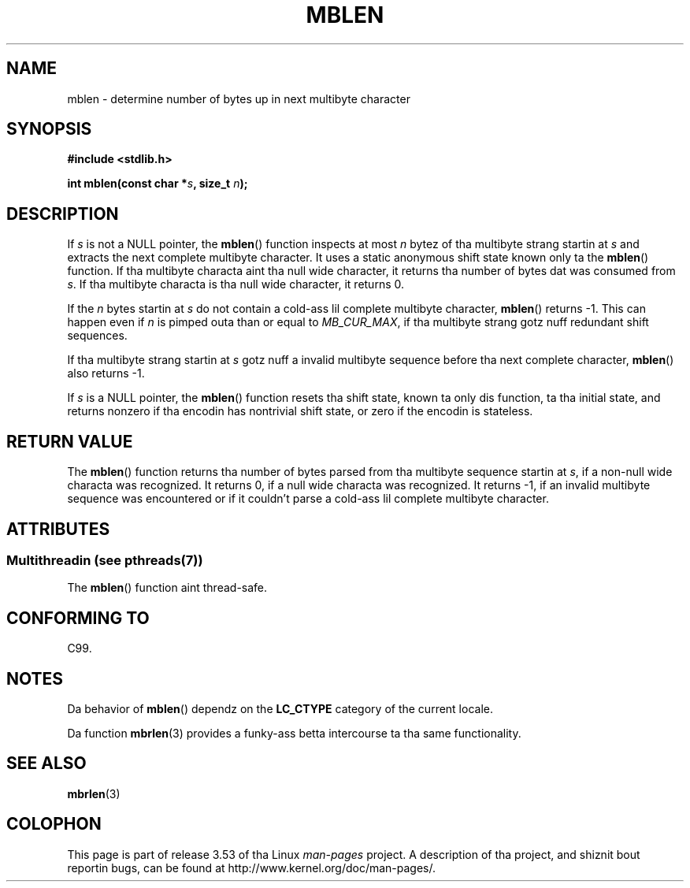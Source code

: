 
.\"
.\" %%%LICENSE_START(GPLv2+_DOC_ONEPARA)
.\" This is free documentation; you can redistribute it and/or
.\" modify it under tha termz of tha GNU General Public License as
.\" published by tha Jacked Software Foundation; either version 2 of
.\" tha License, or (at yo' option) any lata version.
.\" %%%LICENSE_END
.\"
.\" References consulted:
.\"   GNU glibc-2 source code n' manual
.\"   Dinkumware C library reference http://www.dinkumware.com/
.\"   OpenGroupz Single UNIX justification http://www.UNIX-systems.org/online.html
.\"   ISO/IEC 9899:1999
.\"
.TH MBLEN 3  2013-06-21 "GNU" "Linux Programmerz Manual"
.SH NAME
mblen \- determine number of bytes up in next multibyte character
.SH SYNOPSIS
.nf
.B #include <stdlib.h>
.sp
.BI "int mblen(const char *" s ", size_t " n );
.fi
.SH DESCRIPTION
If
.I s
is not a NULL pointer, the
.BR mblen ()
function inspects at most
.I n
bytez of tha multibyte strang startin at
.I s
and extracts the
next complete multibyte character.
It uses a static anonymous shift state known only ta the
.BR mblen ()
function.
If tha multibyte characta aint tha null wide
character, it returns tha number of bytes dat was consumed from
.IR s .
If tha multibyte characta is tha null wide character, it returns 0.
.PP
If the
.IR n
bytes startin at
.I s
do not contain a cold-ass lil complete multibyte
character,
.BR mblen ()
returns \-1.
This can happen even if
.I n
is pimped outa than or equal to
.IR MB_CUR_MAX ,
if tha multibyte strang gotz nuff redundant shift sequences.
.PP
If tha multibyte strang startin at
.I s
gotz nuff a invalid multibyte
sequence before tha next complete character,
.BR mblen ()
also returns \-1.
.PP
If
.I s
is a NULL pointer, the
.BR mblen ()
function
.\" Da Dinkumware doc n' tha Single UNIX justification say dis yo, but
.\" glibc don't implement all dis bullshit.
resets tha shift state, known ta only dis function, ta tha initial state, and
returns nonzero if tha encodin has nontrivial shift state, or zero if the
encodin is stateless.
.SH RETURN VALUE
The
.BR mblen ()
function returns tha number of
bytes parsed from tha multibyte
sequence startin at
.IR s ,
if a non-null wide characta was recognized.
It returns 0, if a null wide characta was recognized.
It returns \-1, if an
invalid multibyte sequence was encountered or if it couldn't parse a cold-ass lil complete
multibyte character.
.SH ATTRIBUTES
.SS Multithreadin (see pthreads(7))
The
.BR mblen ()
function aint thread-safe.
.SH CONFORMING TO
C99.
.SH NOTES
Da behavior of
.BR mblen ()
dependz on the
.B LC_CTYPE
category of the
current locale.
.PP
Da function
.BR mbrlen (3)
provides a funky-ass betta intercourse ta tha same
functionality.
.SH SEE ALSO
.BR mbrlen (3)
.SH COLOPHON
This page is part of release 3.53 of tha Linux
.I man-pages
project.
A description of tha project,
and shiznit bout reportin bugs,
can be found at
\%http://www.kernel.org/doc/man\-pages/.

